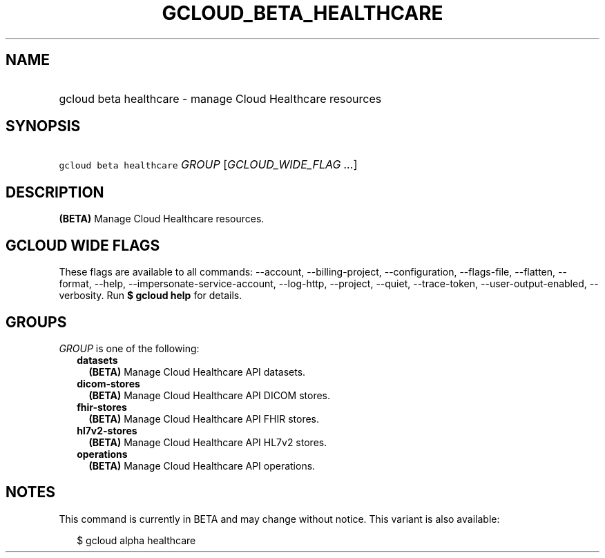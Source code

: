 
.TH "GCLOUD_BETA_HEALTHCARE" 1



.SH "NAME"
.HP
gcloud beta healthcare \- manage Cloud Healthcare resources



.SH "SYNOPSIS"
.HP
\f5gcloud beta healthcare\fR \fIGROUP\fR [\fIGCLOUD_WIDE_FLAG\ ...\fR]



.SH "DESCRIPTION"

\fB(BETA)\fR Manage Cloud Healthcare resources.



.SH "GCLOUD WIDE FLAGS"

These flags are available to all commands: \-\-account, \-\-billing\-project,
\-\-configuration, \-\-flags\-file, \-\-flatten, \-\-format, \-\-help,
\-\-impersonate\-service\-account, \-\-log\-http, \-\-project, \-\-quiet,
\-\-trace\-token, \-\-user\-output\-enabled, \-\-verbosity. Run \fB$ gcloud
help\fR for details.



.SH "GROUPS"

\f5\fIGROUP\fR\fR is one of the following:

.RS 2m
.TP 2m
\fBdatasets\fR
\fB(BETA)\fR Manage Cloud Healthcare API datasets.

.TP 2m
\fBdicom\-stores\fR
\fB(BETA)\fR Manage Cloud Healthcare API DICOM stores.

.TP 2m
\fBfhir\-stores\fR
\fB(BETA)\fR Manage Cloud Healthcare API FHIR stores.

.TP 2m
\fBhl7v2\-stores\fR
\fB(BETA)\fR Manage Cloud Healthcare API HL7v2 stores.

.TP 2m
\fBoperations\fR
\fB(BETA)\fR Manage Cloud Healthcare API operations.


.RE
.sp

.SH "NOTES"

This command is currently in BETA and may change without notice. This variant is
also available:

.RS 2m
$ gcloud alpha healthcare
.RE

